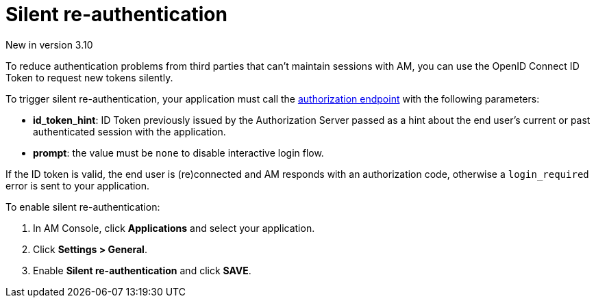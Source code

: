 = Silent re-authentication
:page-toc: false

[label label-version]#New in version 3.10#

To reduce authentication problems from third parties that can't maintain sessions with AM, you can use the OpenID Connect ID Token to request new tokens silently.

To trigger silent re-authentication, your application must call the link:/Guides/AM/current/developer-guide/protocols/oauth2/introduction.html#authorization_code[authorization endpoint^] with the following parameters:

- *id_token_hint*: ID Token previously issued by the Authorization Server passed as a hint about the end user's current or past authenticated session with the application.
- *prompt*: the value must be `none` to disable interactive login flow.

If the ID token is valid, the end user is (re)connected and AM responds with an authorization code, otherwise a `login_required` error is sent to your application.

To enable silent re-authentication:

. In AM Console, click *Applications* and select your application.
. Click *Settings > General*.
. Enable *Silent re-authentication* and click *SAVE*.
